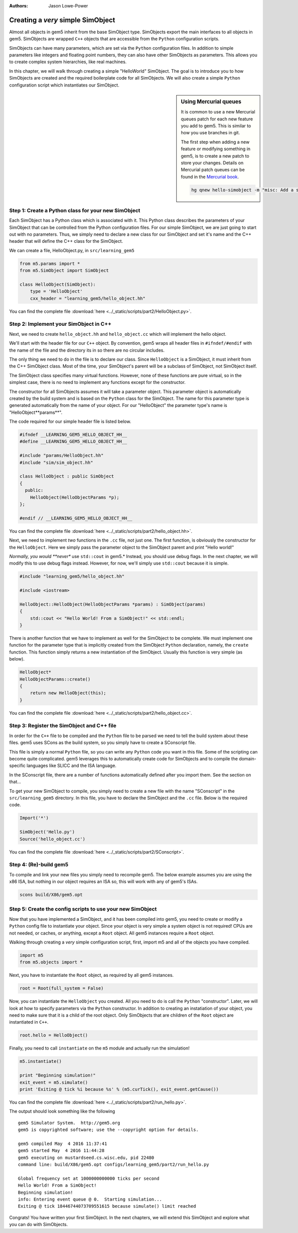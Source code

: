 :authors: Jason Lowe-Power

.. _hello-simobject-chapter:

------------------------------------------
Creating a *very* simple SimObject
------------------------------------------

Almost all objects in gem5 inherit from the base SimObject type.
SimObjects export the main interfaces to all objects in gem5.
SimObjects are wrapped ``C++`` objects that are accessible from the ``Python`` configuration scripts.

SimObjects can have many parameters, which are set via the ``Python`` configuration files.
In addition to simple parameters like integers and floating point numbers, they can also have other SimObjects as parameters.
This allows you to create complex system hierarchies, like real machines.

In this chapter, we will walk through creating a simple "HelloWorld" SimObject.
The goal is to introduce you to how SimObjects are created and the required boilerplate code for all SimObjects.
We will also create a simple ``Python`` configuration script which instantiates our SimObject.

.. sidebar:: Using Mercurial queues

	It is common to use a new Mercurial queues patch for each new feature you add to gem5.
	This is similar to how you use branches in git.

	The first step when adding a new feature or modifying something in gem5, is to create a new patch to store your changes.
	Details on Mercurial patch queues can be found in the `Mercurial book`_.

	.. _Mercurial book: http://hgbook.red-bean.com/read/managing-change-with-mercurial-queues.html

	.. code-block:: sh

		hg qnew hello-simobject -m "misc: Add a simple hello world SimObject"


Step 1: Create a Python class for your new SimObject
~~~~~~~~~~~~~~~~~~~~~~~~~~~~~~~~~~~~~~~~~~~~~~~~~~~~

Each SimObject has a Python class which is associated with it.
This Python class describes the parameters of your SimObject that can be controlled from the Python configuration files.
For our simple SimObject, we are just going to start out with no parameters.
Thus, we simply need to declare a new class for our SimObject and set it's name and the C++ header that will define the C++ class for the SimObject.

We can create a file, HelloObject.py, in ``src/learning_gem5``

.. code-block:: python

	from m5.params import *
	from m5.SimObject import SimObject

	class HelloObject(SimObject):
	    type = 'HelloObject'
	    cxx_header = "learning_gem5/hello_object.hh"

You can find the complete file :download:`here <../_static/scripts/part2/HelloObject.py>`.

Step 2: Implement your SimObject in C++
~~~~~~~~~~~~~~~~~~~~~~~~~~~~~~~~~~~~~~~

Next, we need to create ``hello_object.hh`` and ``hello_object.cc`` which will implement the hello object.

We'll start with the header file for our ``C++`` object.
By convention, gem5 wraps all header files in ``#ifndef/#endif`` with the name of the file and the directory its in so there are no circular includes.

The only thing we need to do in the file is to declare our class.
Since ``HelloObject`` is a SimObject, it must inherit from the C++ SimObject class.
Most of the time, your SimObject's parent will be a subclass of SimObject, not SimObject itself.

The SimObject class specifies many virtual functions.
However, none of these functions are pure virtual, so in the simplest case, there is no need to implement any functions except for the constructor.

The constructor for all SimObjects assumes it will take a parameter object.
This parameter object is automatically created by the build system and is based on the ``Python`` class for the SimObject.
The name for this parameter type is generated automatically from the name of your object.
For our "HelloObject" the parameter type's name is "HelloObject**params**".

The code required for our simple header file is listed below.

.. code-block:: c++

	#ifndef __LEARNING_GEM5_HELLO_OBJECT_HH__
	#define __LEARNING_GEM5_HELLO_OBJECT_HH__

	#include "params/HelloObject.hh"
	#include "sim/sim_object.hh"

	class HelloObject : public SimObject
	{
	  public:
	    HelloObject(HelloObjectParams *p);
	};

	#endif // __LEARNING_GEM5_HELLO_OBJECT_HH__

You can find the complete file :download:`here <../_static/scripts/part2/hello_object.hh>`.

Next, we need to implement *two* functions in the ``.cc`` file, not just one.
The first function, is obviously the constructor for the ``HelloObject``.
Here we simply pass the parameter object to the SimObject parent and print "Hello world!"

*Normally, you would **never** use ``std::cout`` in gem5.*
Instead, you should use debug flags.
In the next chapter, we will modify this to use debug flags instead.
However, for now, we'll simply use ``std::cout`` because it is simple.

.. code-block:: c++

	#include "learning_gem5/hello_object.hh"

	#include <iostream>

	HelloObject::HelloObject(HelloObjectParams *params) : SimObject(params)
	{
	    std::cout << "Hello World! From a SimObject!" << std::endl;
	}

There is another function that we have to implement as well for the SimObject to be complete.
We must implement one function for the parameter type that is implicitly created from the SimObject ``Python`` declaration, namely, the ``create`` function.
This function simply returns a new instantiation of the SimObject.
Usually this function is very simple (as below).

.. code-block:: c++

	HelloObject*
	HelloObjectParams::create()
	{
	    return new HelloObject(this);
	}

You can find the complete file :download:`here <../_static/scripts/part2/hello_object.cc>`.

Step 3: Register the SimObject and C++ file
~~~~~~~~~~~~~~~~~~~~~~~~~~~~~~~~~~~~~~~~~~~

In order for the ``C++`` file to be compiled and the ``Python`` file to be parsed we need to tell the build system about these files.
gem5 uses SCons as the build system, so you simply have to create a SConscript file.

This file is simply a normal ``Python`` file, so you can write any ``Python`` code you want in this file.
Some of the scripting can become quite complicated.
gem5 leverages this to automatically create code for SimObjects and to compile the domain-specific languages like SLICC and the ISA language.

In the SConscript file, there are a number of functions automatically defined after you import them.
See the section on that...

.. todo:: make a section on the SConscript build system which discuss all of the functions.

To get your new SimObject to compile, you simply need to create a new file with the name "SConscript" in the ``src/learning_gem5`` directory.
In this file, you have to declare the SimObject and the ``.cc`` file.
Below is the required code.

.. code-block:: python

	Import('*')

	SimObject('Hello.py')
	Source('hello_object.cc')

You can find the complete file :download:`here <../_static/scripts/part2/SConscript>`.

Step 4: (Re)-build gem5
~~~~~~~~~~~~~~~~~~~~~~~

To compile and link your new files you simply need to recompile gem5.
The below example assumes you are using the x86 ISA, but nothing in our object requires an ISA so, this will work with any of gem5's ISAs.

.. code-block:: sh

	scons build/X86/gem5.opt


Step 5: Create the config scripts to use your new SimObject
~~~~~~~~~~~~~~~~~~~~~~~~~~~~~~~~~~~~~~~~~~~~~~~~~~~~~~~~~~~

Now that you have implemented a SimObject, and it has been compiled into gem5, you need to create or modify a ``Python`` config file to instantiate your object.
Since your object is very simple a system object is not required!
CPUs are not needed, or caches, or anything, except a ``Root`` object.
All gem5 instances require a ``Root`` object.

Walking through creating a *very* simple configuration script, first, import m5 and all of the objects you have compiled.

.. code-block:: python

	import m5
	from m5.objects import *

Next, you have to instantiate the ``Root`` object, as required by all gem5 instances.

.. code-block:: python

	root = Root(full_system = False)

Now, you can instantiate the ``HelloObject`` you created.
All you need to do is call the ``Python`` "constructor".
Later, we will look at how to specify parameters via the ``Python`` constructor.
In addition to creating an instatiation of your object, you need to make sure that it is a child of the root object.
Only SimObjects that are children of the ``Root`` object are instantiated in ``C++``.

.. code-block:: python

	root.hello = HelloObject()

Finally, you need to call ``instantiate`` on the ``m5`` module and actually run the simulation!

.. code-block:: python

	m5.instantiate()

	print "Beginning simulation!"
	exit_event = m5.simulate()
	print 'Exiting @ tick %i because %s' % (m5.curTick(), exit_event.getCause())

You can find the complete file :download:`here <../_static/scripts/part2/run_hello.py>`.

The output should look something like the following

::

	gem5 Simulator System.  http://gem5.org
	gem5 is copyrighted software; use the --copyright option for details.

	gem5 compiled May  4 2016 11:37:41
	gem5 started May  4 2016 11:44:28
	gem5 executing on mustardseed.cs.wisc.edu, pid 22480
	command line: build/X86/gem5.opt configs/learning_gem5/part2/run_hello.py

	Global frequency set at 1000000000000 ticks per second
	Hello World! From a SimObject!
	Beginning simulation!
	info: Entering event queue @ 0.  Starting simulation...
	Exiting @ tick 18446744073709551615 because simulate() limit reached

Congrats! You have written your first SimObject.
In the next chapters, we will extend this SimObject and explore what you can do with SimObjects.

